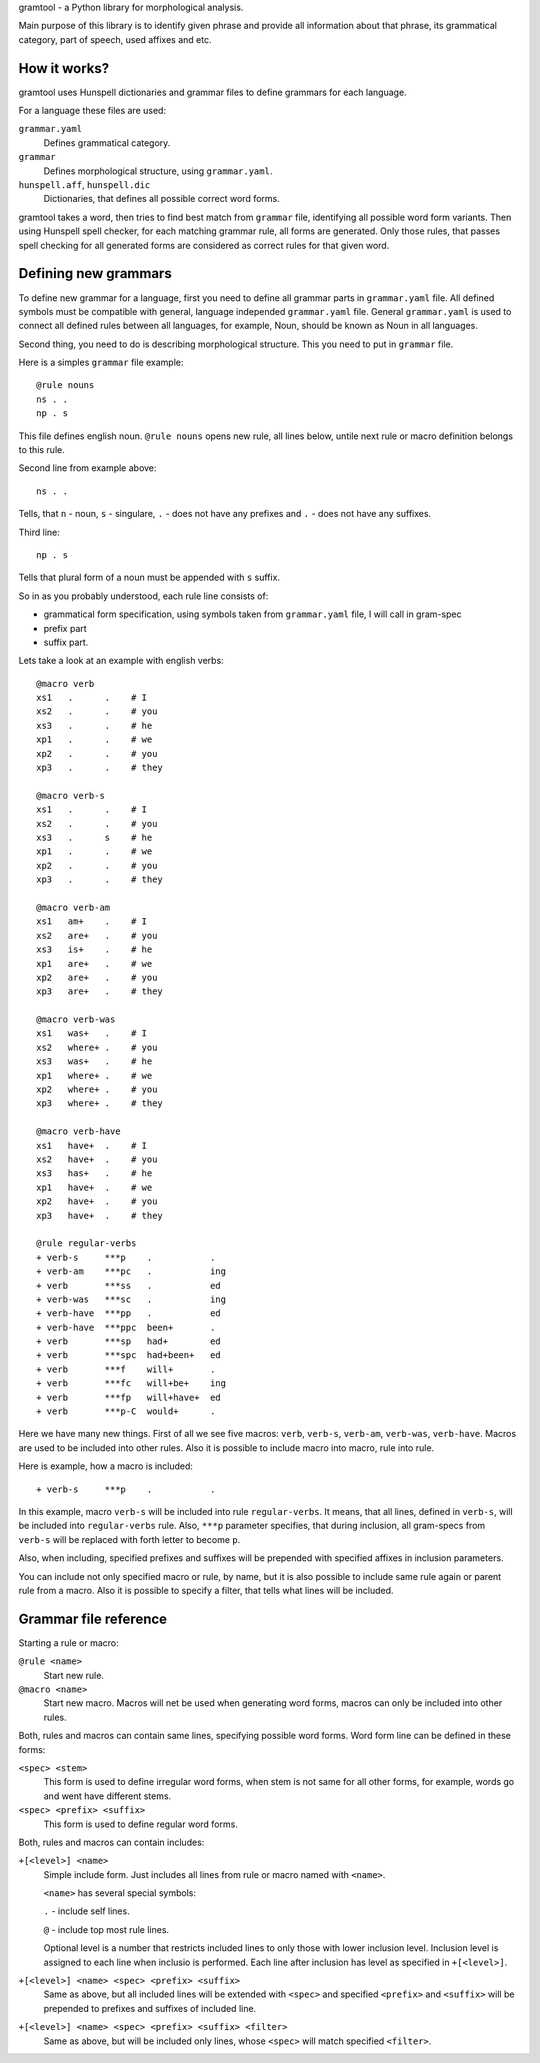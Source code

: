 gramtool - a Python library for morphological analysis.

Main purpose of this library is to identify given phrase and provide all
information about that phrase, its grammatical category, part of speech, used
affixes and etc.


How it works?
=============

gramtool uses Hunspell dictionaries and grammar files to define grammars for
each language.

For a language these files are used:

``grammar.yaml``
    Defines grammatical category.

``grammar``
    Defines morphological structure, using ``grammar.yaml``.

``hunspell.aff``, ``hunspell.dic``
    Dictionaries, that defines all possible correct word forms.


gramtool takes a word, then tries to find best match from ``grammar`` file,
identifying all possible word form variants. Then using Hunspell spell checker,
for each matching grammar rule, all forms are generated. Only those rules, that
passes spell checking for all generated forms are considered as correct rules
for that given word.


Defining new grammars
=====================

To define new grammar for a language, first you need to define all grammar
parts in ``grammar.yaml`` file. All defined symbols must be compatible with
general, language independed ``grammar.yaml`` file. General ``grammar.yaml`` is
used to connect all defined rules between all languages, for example, Noun,
should be known as Noun in all languages.

Second thing, you need to do is describing morphological structure. This you
need to put in ``grammar`` file.

Here is a simples ``grammar`` file example::

    @rule nouns
    ns . .
    np . s

This file defines english noun. ``@rule nouns`` opens new rule, all lines
below, untile next rule or macro definition belongs to this rule.

Second line from example above::

    ns . .

Tells, that ``n`` - noun, ``s`` - singulare, ``.`` - does not have any prefixes
and ``.`` - does not have any suffixes.

Third line::

    np . s

Tells that plural form of a noun must be appended with ``s`` suffix.

So in as you probably understood, each rule line consists of:

* grammatical form specification, using symbols taken from ``grammar.yaml``
  file, I will call in gram-spec

* prefix part

* suffix part.

Lets take a look at an example with english verbs::

    @macro verb
    xs1   .      .    # I
    xs2   .      .    # you
    xs3   .      .    # he
    xp1   .      .    # we
    xp2   .      .    # you
    xp3   .      .    # they

    @macro verb-s
    xs1   .      .    # I
    xs2   .      .    # you
    xs3   .      s    # he
    xp1   .      .    # we
    xp2   .      .    # you
    xp3   .      .    # they

    @macro verb-am
    xs1   am+    .    # I
    xs2   are+   .    # you
    xs3   is+    .    # he
    xp1   are+   .    # we
    xp2   are+   .    # you
    xp3   are+   .    # they

    @macro verb-was
    xs1   was+   .    # I
    xs2   where+ .    # you
    xs3   was+   .    # he
    xp1   where+ .    # we
    xp2   where+ .    # you
    xp3   where+ .    # they

    @macro verb-have
    xs1   have+  .    # I
    xs2   have+  .    # you
    xs3   has+   .    # he
    xp1   have+  .    # we
    xp2   have+  .    # you
    xp3   have+  .    # they

    @rule regular-verbs
    + verb-s     ***p    .           .
    + verb-am    ***pc   .           ing
    + verb       ***ss   .           ed
    + verb-was   ***sc   .           ing
    + verb-have  ***pp   .           ed
    + verb-have  ***ppc  been+       .
    + verb       ***sp   had+        ed
    + verb       ***spc  had+been+   ed
    + verb       ***f    will+       .
    + verb       ***fc   will+be+    ing
    + verb       ***fp   will+have+  ed
    + verb       ***p-C  would+      .

Here we have many new things. First of all we see five macros: ``verb``,
``verb-s``, ``verb-am``, ``verb-was``, ``verb-have``. Macros are used to be
included into other rules. Also it is possible to include macro into macro,
rule into rule.

Here is example, how a macro is included::

    + verb-s     ***p    .           .

In this example, macro ``verb-s`` will be included into rule ``regular-verbs``.
It means, that all lines, defined in ``verb-s``, will be included into
``regular-verbs`` rule. Also, ``***p`` parameter specifies, that during
inclusion, all gram-specs from ``verb-s`` will be replaced with forth letter to
become ``p``.

Also, when including, specified prefixes and suffixes will be prepended with
specified affixes in inclusion parameters.

You can include not only specified macro or rule, by name, but it is also
possible to include same rule again or parent rule from a macro. Also it is
possible to specify a filter, that tells what lines will be included.


Grammar file reference
======================

Starting a rule or macro:

``@rule <name>``
    Start new rule.

``@macro <name>``
    Start new macro. Macros will net be used when generating word forms, macros
    can only be included into other rules.

Both, rules and macros can contain same lines, specifying possible word forms.
Word form line can be defined in these forms:

``<spec> <stem>``
    This form is used to define irregular word forms, when stem is not same for
    all other forms, for example, words go and went have different stems.

``<spec> <prefix> <suffix>``
    This form is used to define regular word forms.

Both, rules and macros can contain includes:

``+[<level>] <name>``
    Simple include form. Just includes all lines from rule or macro named with
    ``<name>``.

    ``<name>`` has several special symbols:

    ``.`` - include self lines.

    ``@`` - include top most rule lines.

    Optional level is a number that restricts included lines to only those with
    lower inclusion level. Inclusion level is assigned to each line when
    inclusio is performed. Each line after inclusion has level as specified in
    ``+[<level>]``.

``+[<level>] <name> <spec> <prefix> <suffix>``
    Same as above, but all included lines will be extended with ``<spec>`` and
    specified ``<prefix>`` and ``<suffix>`` will be prepended to prefixes and
    suffixes of included line.

``+[<level>] <name> <spec> <prefix> <suffix> <filter>``
    Same as above, but will be included only lines, whose ``<spec>`` will match
    specified ``<filter>``.
